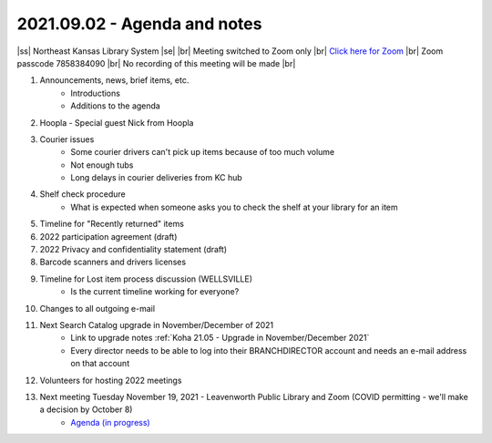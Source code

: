 2021.09.02 - Agenda and notes
=============================

..
  [todo]
  https://northeast-kansas-library-system.github.io/next/usergroup/ug.20210902.html

|ss| Northeast Kansas Library System \ |se| |br| Meeting switched to Zoom only |br|
`Click here for Zoom <https://kslib.zoom.us/j/96708696231?pwd=SWx6MFNLbmNTUTAyYWtjalE4UWZndz09>`_ |br|
Zoom passcode 7858384090 |br|
No recording of this meeting will be made |br|


#. Announcements, news, brief items, etc.
    - Introductions
    - Additions to the agenda

#. Hoopla - Special guest Nick from Hoopla

#. Courier issues
    - Some courier drivers can't pick up items because of too much volume
    - Not enough tubs
    - Long delays in courier deliveries from KC hub

#. Shelf check procedure
    - What is expected when someone asks you to check the shelf at your library for an item

#. Timeline for "Recently returned" items

#. 2022 participation agreement (draft)

#. 2022 Privacy and confidentiality statement (draft)

#. Barcode scanners and drivers licenses

#. Timeline for Lost item process discussion (WELLSVILLE)
    - Is the current timeline working for everyone?

#. Changes to all outgoing e-mail

#. Next Search Catalog upgrade in November/December of 2021
    - Link to upgrade notes :ref:`Koha 21.05 - Upgrade in November/December 2021`
    - Every director needs to be able to log into their BRANCHDIRECTOR account and needs an e-mail address on that account

#. Volunteers for hosting 2022 meetings

#. Next meeting Tuesday November 19, 2021 - Leavenworth Public Library and Zoom (COVID permitting - we'll make a decision by October 8)
    - `Agenda (in progress) <https://northeast-kansas-library-system.github.io/next/usergroup/ug.20211109.html>`_

.. |ss| raw:: html

    <strike>

.. |se| raw:: html

    </strike>

.. |br| raw:: html

    <br />

